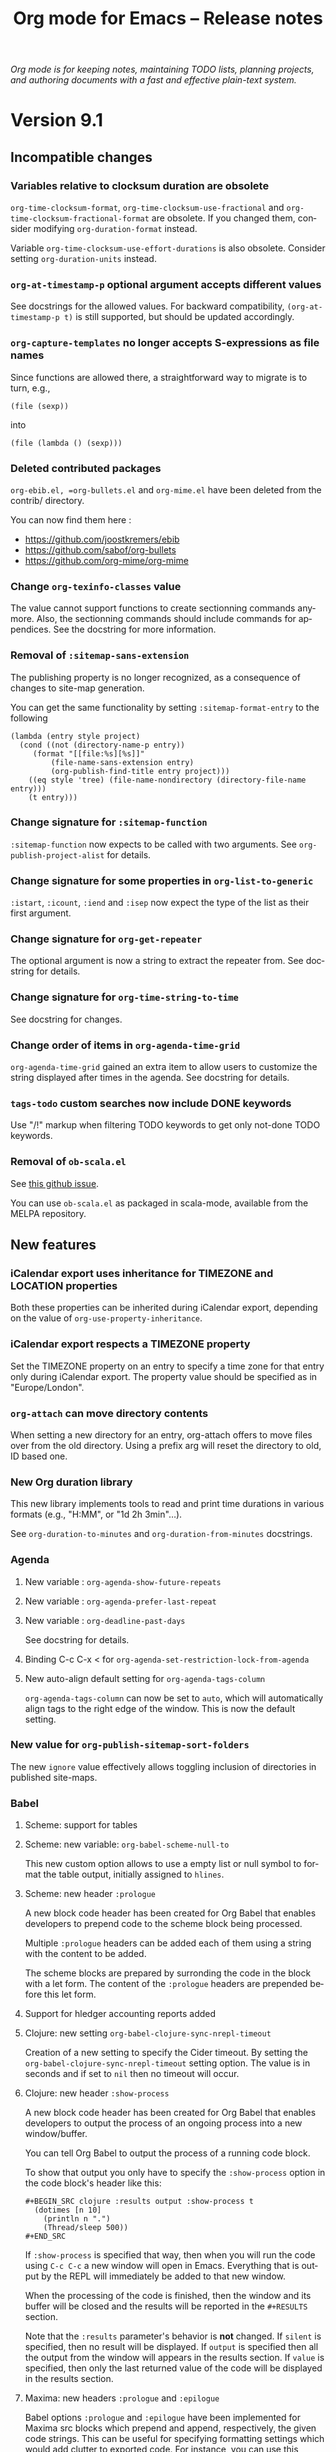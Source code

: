 #+TITLE:     Org mode for Emacs -- Release notes
#+AUTHOR:    Carsten Dominik
#+LANGUAGE:  en
#+STARTUP:   hidestars
#+LINK:      git http://orgmode.org/w/?p=org-mode.git;a=commit;h=%s
#+LINK:      doc http://orgmode.org/worg/doc.html#%s
#+OPTIONS:   H:3 num:nil toc:t \n:nil @:t ::t |:t ^:t *:t TeX:t author:nil <:t LaTeX:t
#+KEYWORDS:  Org Org-mode Emacs outline planning note authoring project plain-text LaTeX HTML
#+DESCRIPTION: Org Org-mode Emacs Changes ChangeLog release notes
#+HTML_HEAD:     <link rel="stylesheet" href="org-changes.css" type="text/css" />

#+BEGIN_EXPORT HTML
<div id="top"><p><em>Org mode is for keeping notes, maintaining TODO lists, planning
projects, and authoring documents with a fast and effective plain-text system.</em></p></div>
#+END_EXPORT

* Version 9.1

** Incompatible changes

*** Variables relative to clocksum duration are obsolete

~org-time-clocksum-format~, ~org-time-clocksum-use-fractional~ and
~org-time-clocksum-fractional-format~ are obsolete.  If you changed
them, consider modifying ~org-duration-format~ instead.

Variable ~org-time-clocksum-use-effort-durations~ is also obsolete.
Consider setting ~org-duration-units~ instead.

*** ~org-at-timestamp-p~ optional argument accepts different values

See docstrings for the allowed values.  For backward compatibility,
~(org-at-timestamp-p t)~ is still supported, but should be updated
accordingly.

*** ~org-capture-templates~ no longer accepts S-expressions as file names

Since functions are allowed there, a straightforward way to migrate
is to turn, e.g.,

: (file (sexp))

into

: (file (lambda () (sexp)))

*** Deleted contributed packages

=org-ebib.el, =org-bullets.el= and =org-mime.el= have been deleted
from the contrib/ directory.

You can now find them here :

- https://github.com/joostkremers/ebib
- https://github.com/sabof/org-bullets
- https://github.com/org-mime/org-mime

*** Change ~org-texinfo-classes~ value
The value cannot support functions to create sectionning commands
anymore.  Also, the sectionning commands should include commands for
appendices.  See the docstring for more information.
*** Removal of ~:sitemap-sans-extension~

The publishing property is no longer recognized, as a consequence of
changes to site-map generation.

You can get the same functionality by setting ~:sitemap-format-entry~
to the following

#+BEGIN_SRC elisp
(lambda (entry style project)
  (cond ((not (directory-name-p entry))
	 (format "[[file:%s][%s]]"
		 (file-name-sans-extension entry)
		 (org-publish-find-title entry project)))
	((eq style 'tree) (file-name-nondirectory (directory-file-name entry)))
	(t entry)))
#+END_SRC

*** Change signature for ~:sitemap-function~

~:sitemap-function~ now expects to be called with two arguments.  See
~org-publish-project-alist~ for details.

*** Change signature for some properties in ~org-list-to-generic~

~:istart~, ~:icount~, ~:iend~ and ~:isep~ now expect the type of the
list as their first argument.

*** Change signature for ~org-get-repeater~
The optional argument is now a string to extract the repeater from.
See docstring for details.

*** Change signature for ~org-time-string-to-time~
See docstring for changes.

*** Change order of items in ~org-agenda-time-grid~
~org-agenda-time-grid~ gained an extra item to allow users to customize
the string displayed after times in the agenda. See docstring for
details.

*** ~tags-todo~ custom searches now include DONE keywords

Use "/!" markup when filtering TODO keywords to get only not-done TODO
keywords.

*** Removal of =ob-scala.el=

See [[https://github.com/ensime/emacs-scala-mode/issues/114][this github issue]].

You can use =ob-scala.el= as packaged in scala-mode, available from the
MELPA repository.

** New features
*** iCalendar export uses inheritance for TIMEZONE and LOCATION properties
Both these properties can be inherited during iCalendar export,
depending on the value of ~org-use-property-inheritance~.
*** iCalendar export respects a TIMEZONE property
Set the TIMEZONE property on an entry to specify a time zone for that
entry only during iCalendar export.  The property value should be
specified as in "Europe/London".
*** ~org-attach~ can move directory contents
When setting a new directory for an entry, org-attach offers to move
files over from the old directory.  Using a prefix arg will reset the
directory to old, ID based one.
*** New Org duration library
This new library implements tools to read and print time durations in
various formats (e.g., "H:MM", or "1d 2h 3min"...).

See ~org-duration-to-minutes~ and ~org-duration-from-minutes~
docstrings.

*** Agenda
**** New variable : ~org-agenda-show-future-repeats~
**** New variable : ~org-agenda-prefer-last-repeat~
**** New variable : ~org-deadline-past-days~
See docstring for details.
**** Binding C-c C-x < for ~org-agenda-set-restriction-lock-from-agenda~
**** New auto-align default setting for =org-agenda-tags-column=

=org-agenda-tags-column= can now be set to =auto=, which will
automatically align tags to the right edge of the window.  This is now
the default setting.

*** New value for ~org-publish-sitemap-sort-folders~

The new ~ignore~ value effectively allows toggling inclusion of
directories in published site-maps.

*** Babel

**** Scheme: support for tables
**** Scheme: new variable: ~org-babel-scheme-null-to~

This new custom option allows to use a empty list or null symbol to
format the table output, initially assigned to ~hlines~.

**** Scheme: new header ~:prologue~

A new block code header has been created for Org Babel that enables
developers to prepend code to the scheme block being processed.

Multiple ~:prologue~ headers can be added each of them using a string
with the content to be added.

The scheme blocks are prepared by surronding the code in the block
with a let form. The content of the ~:prologue~ headers are prepended
before this let form.

**** Support for hledger accounting reports added
**** Clojure: new setting ~org-babel-clojure-sync-nrepl-timeout~

Creation of a new setting to specify the Cider timeout.  By setting
the =org-babel-clojure-sync-nrepl-timeout= setting option.  The value
is in seconds and if set to =nil= then no timeout will occur.
**** Clojure: new header ~:show-process~

A new block code header has been created for Org Babel that enables
developers to output the process of an ongoing process into a new
window/buffer.

You can tell Org Babel to output the process of a running code block.

To show that output you only have to specify the =:show-process=
option in the code block's header like this:

#+begin_example
,#+BEGIN_SRC clojure :results output :show-process t
  (dotimes [n 10]
    (println n ".")
    (Thread/sleep 500))
,#+END_SRC
#+end_example

If =:show-process= is specified that way, then when you will run the
code using =C-c C-c= a new window will open in Emacs.  Everything that
is output by the REPL will immediately be added to that new window.

When the processing of the code is finished, then the window and its
buffer will be closed and the results will be reported in the
=#+RESULTS= section.

Note that the =:results= parameter's behavior is *not* changed.  If
=silent= is specified, then no result will be displayed.  If =output=
is specified then all the output from the window will appears in the
results section.  If =value= is specified, then only the last returned
value of the code will be displayed in the results section.

**** Maxima: new headers ~:prologue~ and ~:epilogue~
Babel options ~:prologue~ and ~:epilogue~ have been implemented for
Maxima src blocks which prepend and append, respectively, the given
code strings.  This can be useful for specifying formatting settings
which would add clutter to exported code.  For instance, you can use
this ~:prologue "fpprintprec: 2; linel: 50;"~ for presenting Maxima
results in a beamer presentation.
**** PlantUML: add support for header arguments

[[http://plantuml.com/][Plantuml]] source blocks now support the [[http://orgmode.org/manual/prologue.html#prologue][~:prologue~]], [[http://orgmode.org/manual/epilogue.html#epilogue][~:epilogue~]] and
[[http://orgmode.org/manual/var.html#var][~:var~]] header arguments.

**** SQL: new engine added ~sqsh~

A new engine was added to support ~sqsh~ command line utility for use
against Microsoft SQL Server or Sybase SQL server.

More information on ~sqsh~ can be found here: [[https://sourceforge.net/projects/sqsh/][sourceforge/sqsh]]

To use ~sqsh~ in an *sql* =SRC_BLK= set the =:engine= like this:

#+begin_example
,#+BEGIN_SRC sql :engine sqsh :dbhost my_host :dbuser master :dbpassword pass :database support
Select * From Users
Where clue > 0
,#+END_SRC
#+end_example

**** SQL: new engine added =vertica=

A new engine was added to support vsql command line utility for use
against HP Vertica.

More information on =vsql= can be found here: [[https://my.vertica.com/docs/7.2.x/HTML/index.htm#Authoring/ConnectingToHPVertica/vsql/UsingVsql.htm][my.vertica.com]]

To use =vertica= in an sql =SRC_BLK= set the =:engine= like this:

#+BEGIN_EXAMPLE
  ,#+BEGIN_SRC sql :engine vertica :dbhost my_host :dbuser dbadmin :dbpassword pw :database vmart
  SELECT * FROM nodes;
  ,#+END_SRC
#+END_EXAMPLE
**** C++: New header ~:namespaces~

The new ~:namespaces~ export option can be used to specify namespaces
to be used within a C++ org source block.  Its usage is similar to
~:includes~, in that it can accept multiple, space-separated
namespaces to use.  This header is equivalent to adding ~using
namespace <name>;~ in the source block. Here is a "Hello World" in C++
using ~:namespaces~:

#+begin_example
  ,#+BEGIN_SRC C++ :results output :namespaces std :includes <iostream>
    cout << "Hello World" << endl;
  ,#+END_SRC
#+end_example

**** Support for Vala language

[[https://wiki.gnome.org/Projects/Vala][Vala]] language blocks support two special header arguments:

- ~:flags~ passes arguments to the compiler
- ~:cmdline~ passes commandline arguments to the generated executable

Support for [[http://orgmode.org/manual/var.html#var][~:var~]] does not exist yet, also there is no [[http://orgmode.org/manual/session.html#session][~:session~]]
support because Vala is a compiled language.

The Vala compiler binary can be changed via the ~defcustom~
~org-babel-vala-compiler~.

*** New ~function~ scope argument for the Clock Table
Added a nullary function that returns a list of files as a possible
argument for the scope of the clock table.
*** Export
**** Implement vernacular table of contents in Markdown exporter
Global table of contents are generated using vanilla Markdown syntax
instead of HTML.  Also #+TOC keyword, including local table of
contents, are now supported.
**** Add Slovanian translations
**** Implement ~org-export-insert-image-links~
This new function is meant to be used in back-ends supporting images
as descriptions of links, a.k.a. image links.  See its docstring for
details.
**** New macro : ~{{{n}}}~
This macro creates and increment multiple counters in a document.  See
manual for details.
**** Add global macros through ~org-export-global-macros~
With this variable, one can define macros available for all documents.
**** New keyword ~#+EXPORT_FILE_NAME~
Similarly to ~:EXPORT_FILE_NAME:~ property, this keyword allows the
user to specify the name of the output file upon exporting the
document.  This also has an effect on publishing.
**** Horizontal rules are no longer ignored in LaTeX table math mode
**** Use ~compilation-mode~ for compilation output
**** Plain lists accept a new ~:separator~ attribute in Texinfo

The new ~:separator~ attribute splits a tag from a description list
item into multiple parts.  This allows to have two-column tables with
multiple entries in the first column.  See manual for more details.

**** ~latex-environment~ elements support ~caption~ keywords for LaTeX export
*** ~org-edit-special~ can edit LaTeX environments

Using ~C-c '~ on a LaTeX environment opens a sub-editing buffer.  By
default, major mode in that buffer is ~latex-mode~, but it can be
changed by configuring ~org-src-lang-modes~.

*** ~org-list-to-generic~ includes a new property: ~:ifmt~

~:ifmt~ is a function to be called on the body of each item.  See
~org-list-to-generic~ documentation for details.

*** New variable : ~org-bibtex-headline-format-function~
This allow to use a different title than entry title.

*** ~org-attach~ supports attaching files from URLs

Using ~C-c C-a u~ prompts for a URL pointing to a file to be attached
to the document.

*** New option for ~org-refile-use-outline-path~
~org-refile-use-outline-path~ now supports the setting ~buffer-name~,
which causes refile targets to be prefixed with the buffer’s
name. This is particularly useful when used in conjunction with
~uniquify.el~.

*** ~org-file-contents~ now allows the FILE argument to be a URL.
This allows ~#+SETUPFILE:~ to accept a URL instead of a local file
path.  The URL contents are auto-downloaded and saved to a temporary
cache ~org--file-cache~.  A new optional argument ~NOCACHE~ is added
to ~org-file-contents~.

*** ~org-mode-restart~ now resets the newly added ~org--file-cache~.
Using ~C-c C-c~ on any keyword (like ~#+SETUPFILE~) will reset the
that file cache.

*** New option : ~org-table-duration-hour-zero-padding~
This variable allow computed durations in tables to be zero-padded.

*** New mode switch for table formulas : =U=
This mode omits seconds in durations.

** Removed functions

*** Org Timeline

This feature has been removed.  Use a custom agenda view, possibly
narrowed to current buffer to achieve a similar functionality.

*** ~org-agenda-skip-entry-when-regexp-matches~ is obsolete

Use ~org-agenda-skip-if~ instead.

*** ~org-agenda-skip-subtree-when-regexp-matches~ is obsolete

Use ~org-agenda-skip-if~ instead.

*** ~org-agenda-skip-entry-when-regexp-matches-in-subtree~ is obsolete

Use ~org-agenda-skip-if~ instead.

*** ~org-minutes-to-clocksum-string~ is obsolete

Use ~org-duration-from-minutes~ instead.

*** ~org-hh:mm-string-to-minutes~ is obsolete

Use ~org-duration-to-minutes~ instead.

*** ~org-duration-string-to-minutes~ is obsolete

Use ~org-duration-to-minutes~ instead.

*** ~org-gnus-nnimap-cached-article-number~ is removed.

This function relied on ~nnimap-group-overview-filename~, which was
removed from Gnus circa September 2010.

** Removed options

*** ~org-agenda-repeating-timestamp-show-all~ is removed.

For an equivalent to a ~nil~ value, set
~org-agenda-show-future-repeats~ to nil and
~org-agenda-prefer-last-repeat~ to ~t~.

*** ~org-gnus-nnimap-query-article-no-from-file~ is removed.

This variable has no effect, as it was relying on a function that was
removed from Gnus circa September 2010.

*** ~org-usenet-links-prefer-google~ is obsolete.

Use ~org-gnus-prefer-web-links~ instead.

*** ~org-publish-sitemap-file-entry-format~ is deprecated

One can provide new ~:sitemap-format-entry~ property for a function
equivalent to the removed format string.

*** ~org-enable-table-editor~ is removed.

Setting it to a ~nil~ value broke some other features (e.g., speed
keys).

*** ~org-export-use-babel~ cannot be set to ~inline-only~

The variable is now a boolean.

*** ~org-texinfo-def-table-markup~ is obsolete

Use ~org-texinfo-table-default-markup~ instead.

** New functions

*** ~org-publish-find-property~

This function can be used as a tool to format entries in a site-map,
in addition to ~org-publish-find-title~ and ~org-publish-find-date~.

*** ~org-list-to-org~

It is the reciprocal of ~org-list-to-lisp~, which see.

*** ~org-agenda-set-restriction-lock-from-agenda~

Call ~org-agenda-set-restriction-lock~ from the agenda.

** Miscellaneous

*** The Library of Babel now on Worg

The library-of-babel.org used to be accessible from the =doc/=
directory, distributed with Org’s core.  It is now accessible
from the Worg community-driven documentation [[http://orgmode.org/worg/library-of-babel.html][here]].

If you want to contribute to it, please see [[http://orgmode.org/worg/org-contribute.html][how to contribute]].

*** Allow multiple columns view

Columns view is not limited to a single buffer anymore.
*** Org Attach obeys ~dired-dwim-target~

When a Dired buffer is opened next to the Org document being edited,
the prompt for file to attach can start in the Dired buffer's
directory if `dired-dwim-target' in non-nil.

*** ~org-fill-paragraph~ can now fill a whole region
*** More specific anniversary descriptions

Anniversary descriptions (used in the agenda view, for instance)
include the point in time, when the anniversary appears.  This is,
in its most general form, just the date of the anniversary.  Or
more specific terms, like "today", "tomorrow" or "in n days" are
used to describe the time span.

This feature allows to automatically change the description of an
anniversary, depending on if it occurs in the next few days or
far away in the future.

*** Computed dates in tables appear as inactive time stamps

*** Save point before opening a file with an unknown search option

When following a file link with a search option (e.g., =::#custom-id=)
that doesn't exist in the target file, save positon before raising an
error.  As a consequence, it is possible to jump back to the original
document with ~org-mark-ring-goto~ (default binding =C-c &=).

*** ~org-get-heading~ accepts two more optional arguments

See docstring for details.

*** New option ~org-babel-uppercase-example-markers~

This variable is a ~defcustom~ and replaces the variable
~org-babel-capitalize-example-region-markers~, which is a ~defvar~ and
is now obselete.
*** =INCLUDE= keywords in commented trees are now ignored.
*** Default value for ~org-texinfo-text-markup-alist~ changed.

Now ~=...=~ markup uses ~@samp{}~ instead of ~@verb{}~.  You can use
~@verb{}~ again by customizing the variable.
*** Texinfo exports example blocks as ~@example~
*** Texinfo exports inline src blocks as ~@code{}~
*** Texinfo default table markup is ~@asis~
It used to be ~@samp~ but ~@asis~ is neutral and, therefore, more
suitable as a default value.
*** Texinfo default process includes ~--no-split~ option
*** New entities : ~\dollar~ and ~\USD~
*** ~org-parse-time-string~ accepts a new optional argument
=ZONE= specifies the current time zone.
*** ~org-time-string-to-seconds~ now accepts an optional =ZONE= argument
*** Support for date style URLs in =org-protocol://open-source=
    URLs like =https://cool-blog.com/2017/05/20/cool-post/= are
    covered by rewrite rules.

*** Add (C) =COMMENT= support to ~org-structure-template-alist~

* Older changes

For older Changes, see [[file:Changes_old.org][old changes]].

